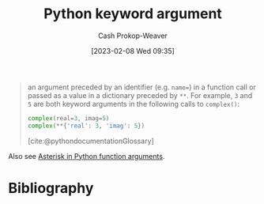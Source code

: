 :PROPERTIES:
:ID:       3bd13351-ede1-473b-8789-6a8bfe90a786
:ROAM_ALIASES: **kwargs kwargs "Python keyword arguments"
:LAST_MODIFIED: [2024-02-09 Fri 06:26]
:END:
#+title: Python keyword argument
#+hugo_custom_front_matter: :slug "3bd13351-ede1-473b-8789-6a8bfe90a786"
#+author: Cash Prokop-Weaver
#+date: [2023-02-08 Wed 09:35]
#+filetags: :concept:

#+begin_quote
an argument preceded by an identifier (e.g. ~name=~) in a function call or passed as a value in a dictionary preceded by =**=. For example, =3= and =5= are both keyword arguments in the following calls to =complex()=:

#+begin_src python :results output
complex(real=3, imag=5)
complex(**{'real': 3, 'imag': 5})
#+end_src

[cite:@pythondocumentationGlossary]
#+end_quote

Also see [[id:63cf63ea-ec98-4b14-b5d3-50d9b0c9f4e6][Asterisk in Python function arguments]].

* Flashcards :noexport:
** Definition :fc:
:PROPERTIES:
:CREATED: [2023-02-08 Wed 09:40]
:FC_CREATED: 2023-02-08T17:42:00Z
:FC_TYPE:  double
:ID:       66f739e0-f597-4702-abf4-6bd75507fece
:END:
:REVIEW_DATA:
| position | ease | box | interval | due                  |
|----------+------+-----+----------+----------------------|
| front    | 2.80 |   7 |   379.64 | 2024-10-01T14:34:05Z |
| back     | 2.05 |   1 |     1.00 | 2024-02-10T14:26:21Z |
:END:

[[id:3bd13351-ede1-473b-8789-6a8bfe90a786][Python keyword arguments]]

*** Back

Arguments to a function which are either:

1. Preceded by an identifier (e.g. ~name=~)
2. Passed as a value in a dictionary preceded by =**= (e.g. =**{'real': 3, 'imaginary': 5}=)

*** Source
[cite:@pythondocumentationGlossary]
* Bibliography
#+print_bibliography:
